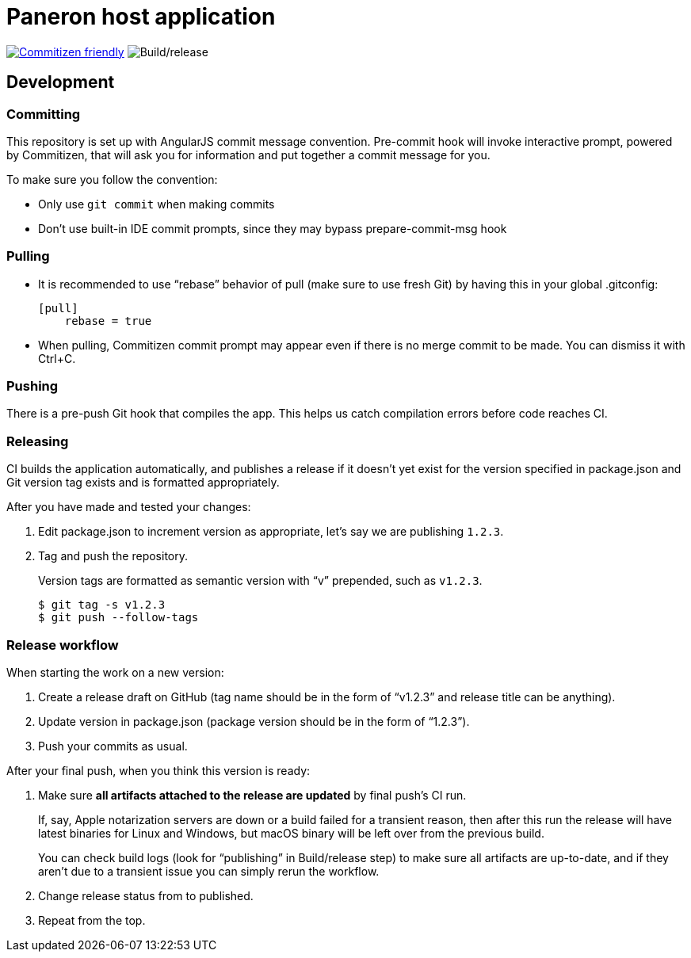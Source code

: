 = Paneron host application

image:https://img.shields.io/badge/commitizen-friendly-brightgreen.svg[alt="Commitizen friendly",link="http://commitizen.github.io/cz-cli/"] image:https://github.com/paneron/paneron/workflows/Build/release/badge.svg[alt="Build/release"]

== Development

=== Committing

This repository is set up with AngularJS commit message convention.
Pre-commit hook will invoke interactive prompt, powered by Commitizen,
that will ask you for information and put together a commit message for you.

To make sure you follow the convention:

* Only use ``git commit`` when making commits
* Don’t use built-in IDE commit prompts, since they may bypass prepare-commit-msg hook

=== Pulling

- It is recommended to use “rebase” behavior of pull (make sure to use fresh Git)
  by having this in your global .gitconfig:
+
[source]
----
[pull]
    rebase = true
----

- When pulling, Commitizen commit prompt may appear even if there is no merge commit to be made.
  You can dismiss it with Ctrl+C.

=== Pushing

There is a pre-push Git hook that compiles the app.
This helps us catch compilation errors before code reaches CI.

=== Releasing

CI builds the application automatically,
and publishes a release if it doesn’t yet exist for the version specified in package.json
and Git version tag exists and is formatted appropriately.

After you have made and tested your changes:

. Edit package.json to increment version as appropriate, let’s say we are publishing `1.2.3`.

. Tag and push the repository.
+
Version tags are formatted as semantic version with “v” prepended, such as `v1.2.3`.
+
[source]
--
$ git tag -s v1.2.3
$ git push --follow-tags
--

=== Release workflow

When starting the work on a new version:

. Create a release draft on GitHub (tag name should be in the form of “v1.2.3” and release title can be anything).
. Update version in package.json (package version should be in the form of “1.2.3”).
. Push your commits as usual.

After your final push, when you think this version is ready:

. Make sure *all artifacts attached to the release are updated* by final push’s CI run.
+
If, say, Apple notarization servers are down or a build failed for a transient reason, then after this run
the release will have latest binaries for Linux and Windows, but macOS binary will be left over from the previous build.
+
You can check build logs (look for “publishing” in Build/release step) to make sure all artifacts are up-to-date,
and if they aren’t due to a transient issue you can simply rerun the workflow.
. Change release status from to published.
. Repeat from the top.
